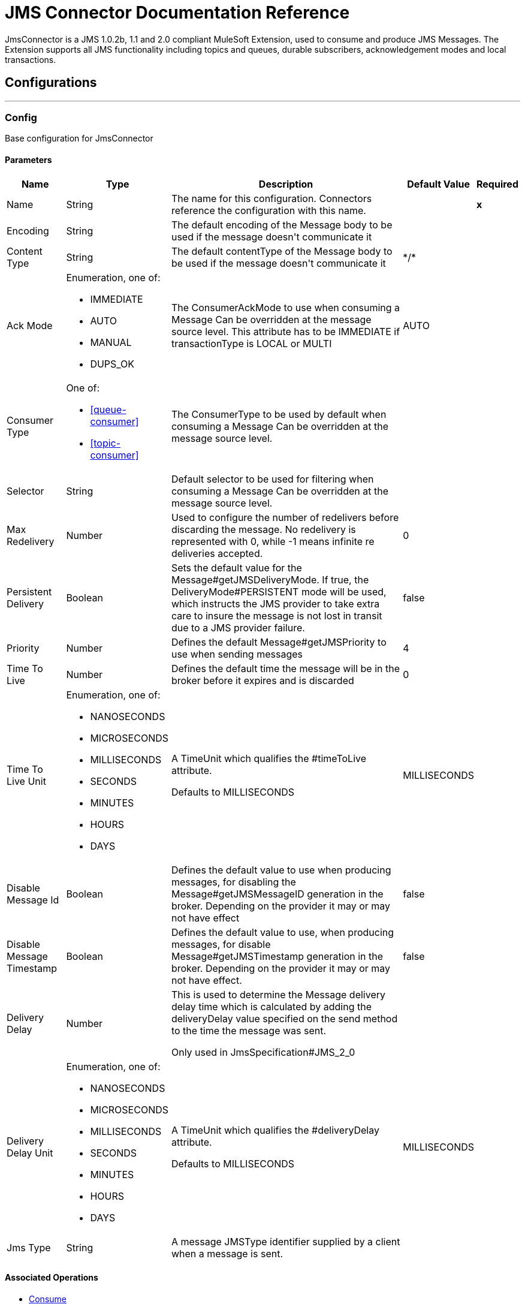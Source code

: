 = JMS Connector Documentation Reference

+++
JmsConnector is a JMS 1.0.2b, 1.1 and 2.0 compliant MuleSoft Extension, used to consume and produce JMS Messages. The Extension supports all JMS functionality including topics and queues, durable subscribers, acknowledgement modes and local transactions.
+++


== Configurations
---
[[config]]
=== Config

+++
Base configuration for JmsConnector
+++

==== Parameters

[%header%autowidth.spread]
|===
| Name | Type | Description | Default Value | Required
|Name | String | The name for this configuration. Connectors reference the configuration with this name. | | *x*{nbsp}
| Encoding a| String |  +++The default encoding of the Message body to be used if the message doesn't communicate it+++ |  |
| Content Type a| String |  +++The default contentType of the Message body to be used if the message doesn't communicate it+++ |  +++*/*+++ |
| Ack Mode a| Enumeration, one of:

** IMMEDIATE
** AUTO
** MANUAL
** DUPS_OK |  +++The ConsumerAckMode to use when consuming a Message Can be overridden at the message source level. This attribute has to be IMMEDIATE if transactionType is LOCAL or MULTI+++ |  +++AUTO+++ |
| Consumer Type a| One of:

* <<queue-consumer>>
* <<topic-consumer>> |  +++The ConsumerType to be used by default when consuming a Message Can be overridden at the message source level.+++ |  |
| Selector a| String |  +++Default selector to be used for filtering when consuming a Message Can be overridden at the message source level.+++ |  |
| Max Redelivery a| Number |  +++Used to configure the number of redelivers before discarding the message. No redelivery is represented with 0, while -1 means infinite re deliveries accepted.+++ |  +++0+++ |
| Persistent Delivery a| Boolean |  +++Sets the default value for the Message#getJMSDeliveryMode. If true, the DeliveryMode#PERSISTENT mode will be used, which instructs the JMS provider to take extra care to insure the message is not lost in transit due to a JMS provider failure.+++ |  +++false+++ |
| Priority a| Number |  +++Defines the default Message#getJMSPriority to use when sending messages+++ |  +++4+++ |
| Time To Live a| Number |  +++Defines the default time the message will be in the broker before it expires and is discarded+++ |  +++0+++ |
| Time To Live Unit a| Enumeration, one of:

** NANOSECONDS
** MICROSECONDS
** MILLISECONDS
** SECONDS
** MINUTES
** HOURS
** DAYS |  +++A TimeUnit which qualifies the #timeToLive attribute. <p> Defaults to MILLISECONDS+++ |  +++MILLISECONDS+++ |
| Disable Message Id a| Boolean |  +++Defines the default value to use when producing messages, for disabling the Message#getJMSMessageID generation in the broker. Depending on the provider it may or may not have effect+++ |  +++false+++ |
| Disable Message Timestamp a| Boolean |  +++Defines the default value to use, when producing messages, for disable Message#getJMSTimestamp generation in the broker. Depending on the provider it may or may not have effect.+++ |  +++false+++ |
| Delivery Delay a| Number |  +++This is used to determine the Message delivery delay time which is calculated by adding the deliveryDelay value specified on the send method to the time the message was sent. <p> Only used in JmsSpecification#JMS_2_0+++ |  |
| Delivery Delay Unit a| Enumeration, one of:

** NANOSECONDS
** MICROSECONDS
** MILLISECONDS
** SECONDS
** MINUTES
** HOURS
** DAYS |  +++A TimeUnit which qualifies the #deliveryDelay attribute. <p> Defaults to MILLISECONDS+++ |  +++MILLISECONDS+++ |
| Jms Type a| String |  +++A message JMSType identifier supplied by a client when a message is sent.+++ |  |
|===


==== Associated Operations

* <<consume>>
* <<publish>>
* <<publishConsume>>

==== Associated Sources
* <<listener>>


== Operations

[[consume]]
=== Consume
`<jms:consume>`

+++
Operation that allows the user to consume a single Message from a given Destination.
+++

==== Parameters

[%header%autowidth.spread]
|===
| Name | Type | Description | Default Value | Required
| Configuration | String | The name of the configuration to use. | | *x*{nbsp}
| Destination a| String |  +++the name of the Destination from where the Message should be consumed+++ |  | *x*{nbsp}
| Consumer Type a| One of:

* <<queue-consumer>>
* <<topic-consumer>> |  +++the type of the MessageConsumer that is required for the given destination, along with any extra configurations that are required based on the destination type.+++ |  |
| Ack Mode a| Enumeration, one of:

** IMMEDIATE
** MANUAL |  +++the ConsumerAckMode that will be configured over the Message and Session+++ |  |
| Selector a| String |  +++a custom JMS selector for filtering the messages+++ |  |
| Content Type a| String |  +++the Message's content content type+++ |  |
| Encoding a| String |  +++the Message's content encoding+++ |  |
| Maximum Wait a| Number |  +++maximum time to wait for a message before timing out+++ |  +++10000+++ |
| Maximum Wait Unit a| Enumeration, one of:

** NANOSECONDS
** MICROSECONDS
** MILLISECONDS
** SECONDS
** MINUTES
** HOURS
** DAYS |  +++Time unit to be used in the maximumWaitTime configurations+++ |  +++MILLISECONDS+++ |
| Transactional Action a| Enumeration, one of:

** ALWAYS_JOIN
** JOIN_IF_POSSIBLE
** NOT_SUPPORTED |  +++The type of joining action that operations can take regarding transactions.+++ |  +++JOIN_IF_POSSIBLE+++ |
| Target Variable a| String |  +++The name of a variable on which the operation's output will be placed+++ |  |
| Target Value a| String |  +++An expression that will be evaluated against the operation's output and the outcome of that expression will be stored in the target variable+++ |  +++#[payload]+++ |
| Reconnection Strategy a| * <<reconnect>>
* <<reconnect-forever>> |  +++A retry strategy in case of connectivity errors+++ |  |
|===

==== Output
[%autowidth.spread]
|===
| *Type* a| Any
| *Attributes Type* a| <<JmsAttributes>>
|===

==== For Configurations

* <<config>>

==== Throws

* JMS:TIMEOUT
* JMS:CONNECTIVITY
* JMS:CONSUMING
* JMS:SECURITY
* JMS:RETRY_EXHAUSTED
* JMS:DESTINATION_NOT_FOUND
* JMS:ACK


[[publish]]
=== Publish
`<jms:publish>`

+++
Operation that allows the user to send a Message to a JMS Destination
+++

==== Parameters

[%header%autowidth.spread]
|===
| Name | Type | Description | Default Value | Required
| Configuration | String | The name of the configuration to use. | | *x*{nbsp}
| Destination a| String |  +++the name of the Destination where the Message should be sent+++ |  | *x*{nbsp}
| Destination Type a| Enumeration, one of:

** QUEUE
** TOPIC |  +++the DestinationType of the destination+++ |  +++QUEUE+++ |
| Transactional Action a| Enumeration, one of:

** ALWAYS_JOIN
** JOIN_IF_POSSIBLE
** NOT_SUPPORTED |  +++The type of joining action that operations can take regarding transactions.+++ |  +++JOIN_IF_POSSIBLE+++ |
| Body a| Any |  +++The body of the Message+++ |  +++#[payload]+++ |
| Jms Type a| String |  +++The JMSType header of the Message+++ |  |
| Correlation Id a| String |  +++The JMSCorrelationID header of the Message+++ |  |
| Send Content Type a| Boolean |  +++true if the body type should be sent as a Message property+++ |  +++true+++ |
| ContentType a| String |  +++The content type of the body+++ |  |
| Send Encoding a| Boolean |  +++true if the body outboundEncoding should be sent as a Message property+++ |  +++true+++ |
| Encoding a| String |  +++The outboundEncoding of the message's body+++ |  |
| Reply To a| <<JmsDestination>> |  +++The JMSReplyTo header information of the Destination where this Message should be replied to+++ |  |
| User Properties a| Object |  +++The custom user properties that should be set for this Message. Each property is merged with other default JMS user properties. All the JMS user properties are set at once in a single Object. You can write this object as a DataWeave object, such as `#[output application/json --- { userName: vars.user, appName: 'myApp'}]`. Each key/value from the user properties object is then set as a separate JMS user property. +++ |  |
| JMSX Properties a| <<JmsxProperties>> |  +++The JMSX properties that should be set to this Message+++ |  |
| Persistent Delivery a| Boolean |  +++If true; the Message will be sent using the PERSISTENT JMSDeliveryMode+++ |  |
| Priority a| Number |  +++The default JMSPriority value to be used when sending the message+++ |  |
| Time To Live a| Number |  +++Defines the default time the message will be in the broker before it expires and is discarded+++ |  |
| Time To Live Unit a| Enumeration, one of:

** NANOSECONDS
** MICROSECONDS
** MILLISECONDS
** SECONDS
** MINUTES
** HOURS
** DAYS |  +++Time unit to be used in the timeToLive configurations+++ |  |
| Disable Message Id a| Boolean |  +++If true; the Message will be flagged to avoid generating its MessageID+++ |  |
| Disable Message Timestamp a| Boolean |  +++If true; the Message will be flagged to avoid generating its sent Timestamp+++ |  |
| Delivery Delay a| Number |  +++Only used by JMS 2.0. Sets the delivery delay to be applied in order to postpone the Message delivery+++ |  |
| Delivery Delay Unit a| Enumeration, one of:

** NANOSECONDS
** MICROSECONDS
** MILLISECONDS
** SECONDS
** MINUTES
** HOURS
** DAYS |  +++Time unit to be used in the deliveryDelay configurations+++ |  |
| Reconnection Strategy a| * <<reconnect>>
* <<reconnect-forever>> |  +++A retry strategy in case of connectivity errors+++ |  |
|===


==== For Configurations

* <<config>>

==== Throws

* JMS:PUBLISHING
* JMS:CONNECTIVITY
* JMS:SECURITY
* JMS:ILLEGAL_BODY
* JMS:RETRY_EXHAUSTED
* JMS:DESTINATION_NOT_FOUND


[[publishConsume]]
=== Publish Consume
`<jms:publish-consume>`

+++
Operation that allows the user to send a message to a JMS Destination and waits for a response either to the provided ReplyTo destination or to a temporary Destination created dynamically
+++

==== Parameters

[%header%autowidth.spread]
|===
| Name | Type | Description | Default Value | Required
| Configuration | String | The name of the configuration to use. | | *x*{nbsp}
| Destination a| String |  +++the name of the Destination where the Message should be sent+++ |  | *x*{nbsp}
| Body a| Any |  +++The body of the Message+++ |  +++#[payload]+++ |
| Jms Type a| String |  +++The JMSType header of the Message+++ |  |
| Correlation Id a| String |  +++The JMSCorrelationID header of the Message+++ |  |
| Send Content Type a| Boolean |  +++true if the body type should be sent as a Message property+++ |  +++true+++ |
| ContentType a| String |  +++The content type of the body+++ |  |
| Send Encoding a| Boolean |  +++true if the body outboundEncoding should be sent as a Message property+++ |  +++true+++ |
| Encoding a| String |  +++The outboundEncoding of the message's body+++ |  |
| Reply To a| <<JmsDestination>> |  +++The JMSReplyTo header information of the Destination where this Message should be replied to+++ |  |
| User Properties a| Object |  +++The custom user properties that should be set for this Message. Each property is merged with other default JMS user properties. All the JMS user properties are set at once in a single Object. You can write this object as a DataWeave object, such as `#[output application/json --- { userName: vars.user, appName: 'myApp'}]`. Each key/value from the user properties object is then set as a separate JMS user property. +++ |  |
| JMSX Properties a| <<JmsxProperties>> |  +++The JMSX properties that should be set to this Message+++ |  |
| Persistent Delivery a| Boolean |  +++If true; the Message will be sent using the PERSISTENT JMSDeliveryMode+++ |  |
| Priority a| Number |  +++The default JMSPriority value to be used when sending the message+++ |  |
| Time To Live a| Number |  +++Defines the default time the message will be in the broker before it expires and is discarded+++ |  |
| Time To Live Unit a| Enumeration, one of:

** NANOSECONDS
** MICROSECONDS
** MILLISECONDS
** SECONDS
** MINUTES
** HOURS
** DAYS |  +++Time unit to be used in the timeToLive configurations+++ |  |
| Disable Message Id a| Boolean |  +++If true; the Message will be flagged to avoid generating its MessageID+++ |  |
| Disable Message Timestamp a| Boolean |  +++If true; the Message will be flagged to avoid generating its sent Timestamp+++ |  |
| Delivery Delay a| Number |  +++Only used by JMS 2.0. Sets the delivery delay to be applied in order to postpone the Message delivery+++ |  |
| Delivery Delay Unit a| Enumeration, one of:

** NANOSECONDS
** MICROSECONDS
** MILLISECONDS
** SECONDS
** MINUTES
** HOURS
** DAYS |  +++Time unit to be used in the deliveryDelay configurations+++ |  |
| Ack Mode a| Enumeration, one of:

** IMMEDIATE
** MANUAL |  +++The Session ACK mode to use when consuming the message+++ |  |
| Maximum Wait a| Number |  +++Maximum time to wait for a message to arrive before timeout+++ |  +++10000+++ |
| Maximum Wait Unit a| Enumeration, one of:

** NANOSECONDS
** MICROSECONDS
** MILLISECONDS
** SECONDS
** MINUTES
** HOURS
** DAYS |  +++Time unit to be used in the maximumWaitTime configuration+++ |  +++MILLISECONDS+++ |
| Content Type a| String |  +++The content type of the message body to be consumed+++ |  |
| Encoding a| String |  +++The encoding of the message body to be consumed+++ |  |
| Target Variable a| String |  +++The name of a variable on which the operation's output will be placed+++ |  |
| Target Value a| String |  +++An expression that will be evaluated against the operation's output and the outcome of that expression will be stored in the target variable+++ |  +++#[payload]+++ |
| Reconnection Strategy a| * <<reconnect>>
* <<reconnect-forever>> |  +++A retry strategy in case of connectivity errors+++ |  |
|===

==== Output
[%autowidth.spread]
|===
| *Type* a| Any
| *Attributes Type* a| <<JmsAttributes>>
|===

==== For Configurations

* <<config>>

==== Throws

* JMS:PUBLISHING
* JMS:TIMEOUT
* JMS:CONNECTIVITY
* JMS:CONSUMING
* JMS:SECURITY
* JMS:ILLEGAL_BODY
* JMS:RETRY_EXHAUSTED
* JMS:DESTINATION_NOT_FOUND
* JMS:ACK


[[ack]]
=== Ack
`<jms:ack>`

+++
Allows the user to perform an ACK when the AckMode#MANUAL mode is elected while consuming the Message. As per JMS Spec, performing an ACK over a single Message automatically works as an ACK for all the Messages produced in the same JmsSession.
+++

==== Parameters

[%header%autowidth.spread]
|===
| Name | Type | Description | Default Value | Required
| Ack Id a| String |  +++The AckId of the Message to ACK+++ |  | *x*{nbsp}
|===



==== Throws

* JMS:ACK


[[recoverSession]]
=== Recover Session
`<jms:recover-session>`

+++
Allows the user to perform a session recover when the AckMode#MANUAL mode is elected while consuming the Message. As per JMS Spec, performing a session recover automatically will redeliver all the consumed messages that had not being acknowledged before this recover.
+++

==== Parameters

[%header%autowidth.spread]
|===
| Name | Type | Description | Default Value | Required
| Ack Id a| String |  +++The AckId of the Message Session to recover+++ |  | *x*{nbsp}
|===



==== Throws

* JMS:SESSION_RECOVER


== Sources

[[listener]]
=== Listener
`<jms:listener>`

+++
JMS Subscriber for Destinations, allows to listen for incoming Messages on JMS queues or JMS topics. 
+++

==== Listener Configuration Parameters
[%header%autowidth.spread]
|===
| Name | Type | Description | Default Value | Required
| Configuration | String | The name of the configuration to use. | | *x*{nbsp}
| Destination a| String |  +++The name of the Destination used to consume Messages+++ |  | *x*{nbsp}
| Consumer type a| One of:

* <<queue-consumer>>
* <<topic-consumer>> |  +++The Type of the Consumer that should be used for the provided destination. You must set one of these choices for the Listener to be activated. +++ |  |
| Ack Mode a| Enumeration, one of:

** IMMEDIATE
** AUTO
** MANUAL
** DUPS_OK |  +++The JMS standard session ACK mode to use when consuming a message+++ |  |
| Selector a| String |  +++The JMS selector to filter incoming messages+++ |  |
| Inbound content type a| String |  +++The content type of the message body+++ |  |
| Inbound encoding a| String |  +++The inboundEncoding of the message body+++ |  |
| Number Of consumers a| Number |  +++The number of concurrent consumers that will be used to receive JMS Messages+++ |  +++4+++ |

==== Listener Response Parameters

These parameters set the response message to be automatically sent to the replyTo Destination. The response message is automatically sent when the Lisener flow completes successfully. If the flow execution fails, then depending on the configured ACK mode, the message may be negative acknowledged ("NACKed").
 
[%header%autowidth.spread]
|===
| Name | Type | Description | Default Value | Required
| Body a| Any |  +++Expression to set the body of the response Message+++ |  +++#[payload]+++ |
| Jms Type a| String |  +++Expression to set the JMSType identifier header of the response Message+++ |  |
| Correlation Id a| String |  +++Expression to set the JMSCorrelationID header of the response Message+++ |  |
| Send Content Type a| Boolean |  +++The JMS Message setting to deterine if the body content type will be sent as a property+++ |  +++true+++ |
| ContentType a| String |  +++The content type of the response message's body+++ |  |
| Send Encoding a| Boolean |  +++The JMS Message setting to determie if the body outboundEncoding of the response Message should be sent as a Message property in the received Message+++ |  +++true+++ |
| Encoding a| String |  +++The encoding of the response Message's body+++ |  |
| Reply To a| <<JmsDestination>> |  +++The replyTo setting for the response message. Note, this does not replace the recieved message's replyTo value. Instaed it sets the replyTo field in the new response message. +++ |  |
| User Properties a| <<JmsxProperties>> |  +++Expression to set the JMS user properties in the received JMS message+++ |  |
| JMSX Properties a| <<JmsxProperties>> |  +++Expression to set the JMSX properties in the received JMS Message+++ |  |
| Persistent Delivery a| Boolean |  +++Whether or not the delivery should be done with a persistent configuration+++ |  |
| Priority a| Number |  +++The default JMSPriority value to be used when sending the response message+++ |  |
| Time To Live a| Number |  +++Defines the default time the response message remains in the broker before it expires and is discarded+++ |  |
| Time To Live Unit a| Enumeration, one of:

** NANOSECONDS
** MICROSECONDS
** MILLISECONDS
** SECONDS
** MINUTES
** HOURS
** DAYS |  +++Time unit to be used in the timeToLive configurations+++ |  |
| Disable Message Id a| Boolean |  +++If true; the Message will be flagged to avoid generating its MessageID+++ |  |
| Disable Message Timestamp a| Boolean |  +++If true; the Message will be flagged to avoid generating its sent Timestamp+++ |  |
| Delivery Delay a| Number |  +++Only used by JMS 2.0. Sets the delivery delay to be applied in order to postpone the Message delivery+++ |  |
| Delivery Delay Unit a| Enumeration, one of:

** NANOSECONDS
** MICROSECONDS
** MILLISECONDS
** SECONDS
** MINUTES
** HOURS
** DAYS |  +++Time unit to be used in the deliveryDelay configurations of the response message+++ |  |

| Transactional Action a| Enumeration, one of:

** ALWAYS_BEGIN
** NONE |  +++The type of beginning action that sources can take regarding transactions from the response message.+++ |  +++NONE+++ |
| Transaction Type a| Enumeration, one of:

** LOCAL
** XA |  +++The type of transaction to create from the response message. Availability will depend on the runtime version.+++ |  +++LOCAL+++ |
| Redelivery Policy a| <<RedeliveryPolicy>> |  +++Defines a policy for processing the redelivery of the same response message+++ |  |
| Reconnection Strategy a| * <<reconnect>>
* <<reconnect-forever>> |  +++A retry strategy in case of connectivity errors when sending the response message+++ |  |
|===

==== Output

[%autowidth.spread]
|===
| *Type* a| Any
| *Attributes Type* a| <<JmsAttributes>>
|===

==== For Configurations

* <<config>>



== Types
[[RedeliveryPolicy]]
=== Redelivery Policy

[%header%autowidth.spread]
|===
| Field | Type | Description | Default Value | Required
| Max Redelivery Count a| Number | The maximum number of times a message can be redelivered and processed unsuccessfully before triggering process-failed-message |  | 
| Use Secure Hash a| Boolean | Whether to use a secure hash algorithm to identify a redelivered message |  | 
| Message Digest Algorithm a| String | The secure hashing algorithm to use. If not set, the default is SHA-256. |  | 
| Id Expression a| String | Defines one or more expressions to use to determine when a message has been redelivered. This property may only be set if useSecureHash is false. |  | 
| Object Store a| <<ObjectStore>> | The object store where the redelivery counter for each message is going to be stored. |  | 
|===

[[reconnect]]
=== Reconnect

[%header%autowidth.spread]
|===
| Field | Type | Description | Default Value | Required
| Frequency a| Number | How often (in ms) to reconnect |  | 
| Count a| Number | How many reconnection attempts to make |  | 
|===

[[reconnect-forever]]
=== Reconnect Forever

[%header%autowidth.spread]
|===
| Field | Type | Description | Default Value | Required
| Frequency a| Number | How often (in ms) to reconnect |  | 
|===

[[JmsDestination]]
=== Jms Destination

[%header%autowidth.spread]
|===
| Field | Type | Description | Default Value | Required
| Destination a| String |  |  | x
| Destination Type a| Enumeration, one of:

** QUEUE
** TOPIC |  | QUEUE | 
|===

[[JmsxProperties]]
=== Jmsx Properties

[%header%autowidth.spread]
|===
| Field | Type | Description | Default Value | Required
| Jmsx User ID a| String |  |  | 
| Jmsx App ID a| String |  |  | 
| Jmsx Delivery Count a| Number |  |  | 
| Jmsx Group ID a| String |  |  | 
| Jmsx Group Seq a| Number |  |  | 
| Jmsx Producer TXID a| String |  |  | 
| Jmsx Consumer TXID a| String |  |  | 
| Jmsx Rcv Timestamp a| Number |  |  | 
|===

[[Reconnection]]
=== Reconnection

[%header%autowidth.spread]
|===
| Field | Type | Description | Default Value | Required
| Fails Deployment a| Boolean | When the application is deployed, a connectivity test is performed on all connectors. If set to true, deployment will fail if the test doesn't pass after exhausting the associated reconnection strategy |  | 
| Reconnection Strategy a| * <<reconnect>>
* <<reconnect-forever>> | The reconnection strategy to use |  | 
|===

[[ActiveMQConnectionFactoryConfiguration]]
=== Active MQ Connection Factory Configuration

[%header%autowidth.spread]
|===
| Field | Type | Description | Default Value | Required
| Broker Url a| String |  | vm://localhost?broker.persistent=false&broker.useJmx=false | 
| Enable Xa a| Boolean |  | false | 
| Initial Redelivery Delay a| Number |  | 1000 | 
| Redelivery Delay a| Number |  | 1000 | 
| Max Redelivery a| Number |  | 0 | 
|===

[[topic-consumer]]
=== Topic Consumer

[%header%autowidth.spread]
|===
| Field | Type | Description | Default Value | Required
| Durable a| Boolean |  | false | 
| Shared a| Boolean |  | false | 
| No Local a| Boolean |  | false | 
| Subscription Name a| String |  |  | 
|===

[[default-caching]]
=== Default Caching

[%header%autowidth.spread]
|===
| Field | Type | Description | Default Value | Required
| Session Cache Size a| Number |  |  | 
| Cache Producers a| Boolean |  | true | 
| Cache Consumers a| Boolean |  | true | 
|===

[[JndiConnectionFactory]]
=== Jndi Connection Factory

[%header%autowidth.spread]
|===
| Field | Type | Description | Default Value | Required
| Connection Factory Jndi Name a| String |  |  | x
| Lookup Destination a| Enumeration, one of:

** NEVER
** ALWAYS
** TRY_ALWAYS |  | NEVER | 
| Name Resolver Provider a| <<JndiNameResolverProvider>> |  |  | x
|===

[[JndiNameResolverProvider]]
=== Jndi Name Resolver Provider

[%header%autowidth.spread]
|===
| Field | Type | Description | Default Value | Required
| Custom Jndi Name Resolver a| One of:

* <<SimpleJndiNameResolver>>
* <<CachedJndiNameResolver>> |  |  | 
| Name Resolver Builder a| <<JndiNameResolverProperties>> |  |  | 
|===

[[JndiNameResolverProperties]]
=== Jndi Name Resolver Properties

[%header%autowidth.spread]
|===
| Field | Type | Description | Default Value | Required
| Jndi Initial Context Factory a| String |  |  | x
| Jndi Provider Url a| String |  |  | 
| Provider Properties a| Object |  |  | 
|===

[[SimpleJndiNameResolver]]
=== Simple Jndi Name Resolver

[%header%autowidth.spread]
|===
| Field | Type | Description | Default Value | Required
| Context Factory a| Any |  |  | 
| Jndi Initial Factory a| String |  |  | 
| Jndi Provider Properties a| Object |  |  | 
| Jndi Provider Url a| String |  |  | 
|===

[[CachedJndiNameResolver]]
=== Cached Jndi Name Resolver

[%header%autowidth.spread]
|===
| Field | Type | Description | Default Value | Required
| Context Factory a| Any |  |  | 
| Jndi Initial Factory a| String |  |  | 
| Jndi Provider Properties a| Object |  |  | 
| Jndi Provider Url a| String |  |  | 
|===

